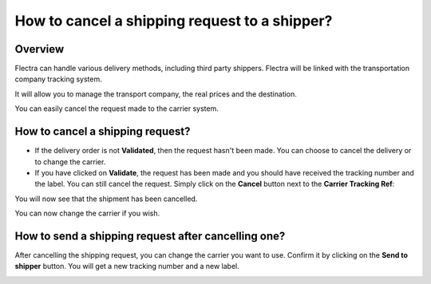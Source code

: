 ==============================================
How to cancel a shipping request to a shipper?
==============================================

Overview
========

Flectra can handle various delivery methods, including third party
shippers. Flectra will be linked with the transportation company tracking
system.

It will allow you to manage the transport company, the real prices and
the destination.

You can easily cancel the request made to the carrier system.

How to cancel a shipping request? 
=================================

-   If the delivery order is not **Validated**, then the request hasn't been
    made. You can choose to cancel the delivery or to change the
    carrier.

-   If you have clicked on **Validate**, the request has been made and you
    should have received the tracking number and the label. You can
    still cancel the request.
    Simply click on the **Cancel** button next to the **Carrier Tracking Ref**:

.. image:: media/cancel01.png
   :align: center

You will now see that the shipment has been cancelled.

.. image:: media/cancel02.png
   :align: center

You can now change the carrier if you wish.

How to send a shipping request after cancelling one? 
====================================================

After cancelling the shipping request, you can change the carrier you
want to use. Confirm it by clicking on the **Send to shipper** button. You
will get a new tracking number and a new label.

.. image:: media/cancel03.png
   :align: center

.. seealso::
    * :doc:`invoicing`
    * :doc:`multipack`